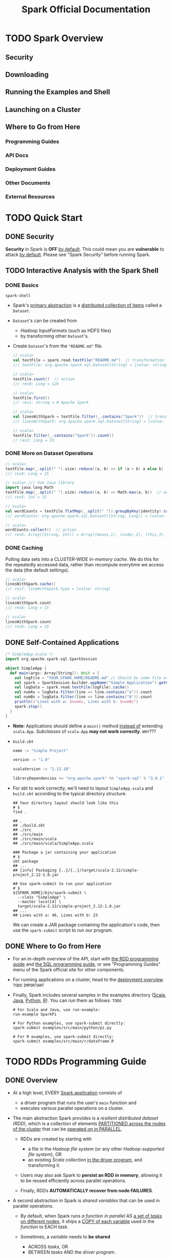#+TITLE: Spark Official Documentation
#+COMMENT: Programming Guides
#+VERSION: 3.0.0 -> 3.0.1
#+STARTUP: overview
#+STARTUP: entitiespretty

* TODO Spark Overview
** Security
** Downloading
** Running the Examples and Shell
** Launching on a Cluster
** Where to Go from Here
*** Programming Guides
*** API Docs
*** Deployment Guides
*** Other Documents
*** External Resources
    
* TODO Quick Start
** DONE Security
   CLOSED: [2020-11-13 Fri 09:46]
   *Security* in Spark is *OFF* _by default_.
   This could mean you are *vulnerable* to attack _by default_.
   Please see "Spark Security" before running Spark.
   
** TODO Interactive Analysis with the Spark Shell
*** DONE Basics
    CLOSED: [2018-10-10 Wed 01:43]
    ~spark-shell~

    - Spark's _primary abstraction_ is a _distributed collection of items_ called
      a ~Dataset~.

    - ~Dataset~'s can be created from
      + /Hadoop InputFormats/ (such as HDFS files)
      + by transforming other ~Dataset~'s.

    - Create ~Dataset~'s from the ="README.md"= file.
      #+BEGIN_SRC scala
        // scala>
        val textFile = spark.read.textFile("README.md")  // transformation
        /// textFile: org.apache.spark.sql.Dataset[String] = [value: string]

        // scala>
        textFile.count()  // action
        /// res0: Long = 126

        // scala>
        textFile.first()
        /// res1: String = # Apache Spark

        // scala>
        val linesWithSpark = textFile.filter(_.contains("Spark"))  // transformation
        /// linesWithSpark: org.apache.spark.sql.Dataset[String] = [value: string]

        // scala>
        textFile.filter(_.contains("Spark")).count()
        // res3: Long = 15
      #+END_SRC

*** DONE More on Dataset Operations
    CLOSED: [2018-10-10 Wed 01:52]
    #+BEGIN_SRC scala
      // scala>
      textFile.map(_.split(" ").size).reduce((a, b) => if (a > b) a else b)  // action
      /// res4: Long = 15

      // scala> /// Use Java library
      import java.lang.Math
      textFile.map(_.split(" ").size).reduce((a, b) => Math.max(a, b))  // action
      /// res5: Int = 15

      // scala>
      val wordCounts = textFile.flatMap(_.split(" ")).groupByKey(identity).count() // transformation
      /// wordCounts: org.apache.spark.sql.Dataset[(String, Long)] = [value: string, count(1): bigint]

      // scala>
      wordCounts.collect()  // action
      /// res6: Array[(String, Int)] = Array((means,1), (under,2), (this,3), (Because,1), (Python,2), (agree,1), (cluster.,1), ...)
    #+END_SRC

*** DONE Caching
    CLOSED: [2018-10-10 Wed 01:47]
    Pulling data sets into a CLUSTER-WIDE /in-memory cache/.
    We do this for the repeatedly accessed data, rather than recompute everytime
    we access the data (the default settings).

    #+BEGIN_SRC scala
      // scala>
      linesWithSpark.cache()
      /// res7: lineWithSpark.type = [value: string]

      // scala>
      linesWithSpark.count
      /// res8: Long = 15

      // scala>
      linesWithSpark.count
      /// res9: Long = 15
    #+END_SRC

** DONE Self-Contained Applications
   CLOSED: [2018-10-10 Wed 02:05]
   #+BEGIN_SRC scala
     /* SimpleApp.scala */
     import org.apache.spark.sql.SparkSession

     object SimpleApp {
       def main(args: Array[String]): Unit = {
         val logFile = "YOUR_SPARK_HOME/README.md" // Should be some file on your system
         val spark = SparkSession.builder.appName("Simple Application").getOrCreate()
         val logData = spark.read.textFile(logFile).cache()
         val numAs = logData.filter(line => line.contains("a")).count
         val numBs = logData.filter(line => line.contains("b")).count
         println(s"Lines with a: $numAs, Lines with b: $numBs")
         spark.stop()
       }
     }
   #+END_SRC
   - *Note*: Applications should define a ~main()~ method _instead of_ extending ~scala.App~.
             /Subclasses/ of ~scala.App~ *may not work correctly*. =WHY=???

   - =build.sbt=
     #+BEGIN_SRC scala
       name := "Simple Project"

       version := "1.0"

       scalaVersion := "2.12.10"

       libraryDependencies += "org.apache.spark" %% "spark-sql" % "3.0.1"
     #+END_SRC

   - For sbt to work correctly, we'll need to layout =SimpleApp.scala= and =build.sbt=
     according to the typical directory structure.
     #+BEGIN_SRC shell
       ## Your directory layout should look like this
       # $
       find .

       ## .
       ## ./build.sbt
       ## ./src
       ## ./src/main
       ## ./src/main/scala
       ## ./src/main/scala/SimpleApp.scala

       ### Package a jar containing your application
       # $
       sbt package
       ## ...
       ## [info] Packaging {..}/{..}/target/scala-2.12/simple-project_2.12-1.0.jar

       ## Use spark-submit to run your application
       # $
       ${SPARK_HOME}/bin/spark-submit \
         --class "SimpleApp" \
         --master local[4] \
         target/scala-2.12/simple-project_2.12-1.0.jar
       ## ...
       ## Lines with a: 46, Lines with b: 23
     #+END_SRC
     We can create a JAR package containing the application's code, then use the
     ~spark-submit~ script to run our program.

** DONE Where to Go from Here
   CLOSED: [2018-10-10 Wed 01:58]
   - For an in-depth overview of the API, start with _the RDD programming guide_
     and _the SQL programming guide_, or see "Programming Guides" menu of the
     Spark official site for other components.

   - For running applications on a cluster, head to the [[https://spark.apache.org/docs/latest/cluster-overview.html][deployment overview]].
     =TODO= =IMPORTANT=

   - Finally, Spark includes several samples in the examples directory ([[https://github.com/apache/spark/tree/master/examples/src/main/scala/org/apache/spark/examples][Scala]],
     [[https://github.com/apache/spark/tree/master/examples/src/main/java/org/apache/spark/examples][Java]], [[https://github.com/apache/spark/tree/master/examples/src/main/python][Python]], [[https://github.com/apache/spark/tree/master/examples/src/main/r][R]]). You can run them as follows: =TODO=
     #+BEGIN_SRC shell
       # For Scala and Java, use run-example:
       run-example SparkPi

       # For Python examples, use spark-submit directly:
       spark-submit examples/src/main/python/pi.py

       # For R examples, use spark-submit directly:
       spark-submit examples/src/main/r/dataframe.R
     #+END_SRC

* TODO RDDs Programming Guide
  # RDDs, Accumulators, Broadcast Vars
** DONE Overview
   CLOSED: [2021-01-19 Tue 05:17]
   - At a high level, EVERY _Spark application_ consists of
     * a driver program that runs the user's ~main~ function and
     * executes various parallel operations on a cluster.

   - The main abstraction Spark provides is a /resilient distributed dataset (RDD)/,
     which is a collection of elements _PARTITIONED across the nodes of the
     cluster_ that can be _operated on in PARALLEL_.

     * RDDs are created by starting with
       + a file in the /Hadoop file system/ (or any other /Hadoop-supported file
         system/),
         OR
       + an existing /Scala collection/ _in the driver program_, and transforming it.

     * Users may also ask Spark to *persist an RDD in memory*, allowing it to be
       reused efficiently across parallel operations.

     * Finally, /RDDs/ *AUTOMATICALLY recover from node FAILURES*.

   - A second abstraction in Spark is /shared variables/ that can be used in
     parallel operations.

     * By default,
       when Spark runs
       /a function in parallel/ AS _a set of /tasks/ on different nodes,_
       it ships a _COPY of each variable_ used in the /function/ to EACH /task/.

     * Sometimes, a /variable/ needs to *be shared*
       + ACROSS /tasks/,
         OR
       + BETWEEN /tasks/ AND the /driver program/.

     * Spark supports *TWO* types of /shared variables/:
       + /broadcast variables/, which can be used to *cache* a value in memory _on
         all nodes_

       + /accumulators/, which are variables that are only "added" to, such as
         counters and sums. =TODO= =???=

** DONE Linking with Spark
   CLOSED: [2021-01-19 Tue 12:01]
   _Spark 3.0.1_ is built and distributed to work with _Scala 2.12_ BY DEFAULT.

   - To write applications in Scala,
     you will need to use a *compatible Scala version* (e.g. 2.12.X for Spark
     3.0.1).
   
   - Dependencies:
     * ~libraryDependencies += "org.apache.spark" %% "spark-core" % "3.0.1"~
     * if you wish to access an /HDFS cluster/, you need to add a dependency on
       ~hadoop-client~ for your version of HDFS.
       ~libraryDependencies += "org.apache.hadoop" % "hadoop-client" % your-hdfs-version~
       
   - Imports:
     #+begin_src scala
       import org.apache.spark.SparkContext
       import org.apache.spark.SparkConf
     #+end_src
     
** DONE Initializing Spark
   CLOSED: [2021-01-19 Tue 13:33]
   The first thing a Spark program must do is to create a ~SparkContext~ object,
   which *tells Spark how to ACCESS a cluster.*

   - To create a ~SparkContext~
     you FIRST need to build a ~SparkConf~ object that contains _information about
     your application._

   - *ONLY ONE* ~SparkContext~ should be active per JVM. =TODO=
     You *must* ~stop()~ the active ~SparkContext~ BEFORE creating a new one.
     #+begin_src scala
       val conf = new SparkConf().setAppName(appName).setMaster(master)
       new SparkContext(conf)
     #+end_src
     * The ~appName~ parameter is a name for your application to show on the
       cluster UI.

     * ~master~ is a Spark,
       _Mesos_ or _YARN_ cluster URL,
       OR
       a special ~"local"~ string to run in local mode.
       + In practice,
         when running on a cluster, you will *not want* to _hardcode master_ in the
         program, but rather launch the application with ~spark-submit~ and
         receive it there.
         - However, for _local testing_ and /unit tests/, you can pass ~"local"~
           to run Spark in-process.
     
*** Using the Shell
    - In the /Spark shell/, a special interpreter-aware ~SparkContext~ is already
      created for you, in the variable called ~sc~

    - Making your own ~SparkContext~ will not work.
      You can set which master the context connects to using the =--master=
      argument, and you can add JARs to the classpath by passing a
      comma-separated list to the =--jars= argument.
      
    - You can also add dependencies (e.g. Spark Packages) to your shell session
      by supplying a comma-separated list of Maven coordinates to the =--packages=
      argument. Any additional repositories where dependencies might exist (e.g.
      Sonatype) can be passed to the =--repositories= argument.

    - For example,
      * Run =spark-shell= on exactly four cores, use:
        #+begin_src shell
          spark-shell --master local[4]
        #+end_src
    
        + Add =code.jar= to its /classpath/, use:
          #+begin_src shell
            spark-shell --master local[4] --jars code.jar
          #+end_src
    
        + To include a /dependency/ using Maven coordinates:
          #+begin_src shell
            spark-shell --master local[4] --packages "org.example:example:0.1"
          #+end_src

      * For a complete list of options, run =spark-shell --help=.
        Behind the scenes, =spark-shell= invokes the more general =spark-submit=
        script.

** TODO Resilient Distributed Datasets (RDDs)
   Spark revolves around the concept of a /resilient distributed dataset (RDD)/,
   which is a _fault-tolerant collection_ of elements that can be operated on in
   parallel.

   - There are _TWO_ ways to create RDDs:
     * parallelizing an existing collection in your driver program,

     * referencing a dataset in an external storage system, such as a
       + shared filesystem
       + HDFS, HBase
       + any data source offering a _Hadoop InputFormat_. =???=
   
*** DONE Parallelized Collections
    CLOSED: [2021-01-19 Tue 14:05]
    - /Parallelized collections/ are created by calling ~SparkContext~'s ~parallelize~
      /method/ on an _existing collection_ in your /driver program/ (a Scala ~Seq~).
      * For example,
        #+begin_src scala
          val data = Array(1, 2, 3, 4, 5)
          val distData = sc.paralleize(data)
        #+end_src

    - One important parameter for /parallel collections/ is the *number of
      partitions* to cut the dataset into.
      * Spark will run one task for each partition of the cluster.

      * Typically you want *2-4 partitions* _for each CPU_ in your cluster.

      * Normally, Spark tries to _set the NUMBER of /partitions/ *automatically*
        based on your cluster._
        + However, you can also set it *manually* by passing it as a _second
          parameter_ to ~parallelize~ (e.g. ~sc.parallelize(data, 10)~).

    - Note:
      some places in the code use the term /slices/ (a *synonym* for
      /partitions/) to maintain backward compatibility.

*** TODO External Datasets
*** TODO RDD Operations
    - RDDs support _TWO_ types of operations:
      * transformations :: *create* a new dataset from an existing one

      * actions :: *return* a value to the /driver program/
                   AFTER *running a computation* on the dataset.

    - All /transformations/ in Spark are *lazy*.

    - The /transformations/ are only computed
      when an /action/ requires a result to be returned to the /driver program/.

    - By default, EACH /transformed RDD/ may be *recomputed* _EACH time_ you run
      an /action/ on it.
      
      * However, you may also *persist* an RDD _in memory_ using the ~persist~
        (or cache) /method/, in which case Spark will keep the elements around
        on the cluster for much faster access the next time you query it.

      * There is also support for *persisting* RDDs _on disk_,
        or replicated across multiple nodes.
      
**** DONE Basics
     CLOSED: [2021-01-19 Tue 17:06]
     To illustrate RDD basics, consider the simple program below:
     #+begin_src scala
       val lines = sc.textFile("data.txt")
       val lineLengths = lines.map(_.length)
       val totalLength = lineLengths.reduce(_ + _)
     #+end_src
     
     1. The first line defines a base RDD from an _external file._

     2. This dataset is *not loaded* _in memory_ or otherwise acted on:
        * ~lines~ is merely a pointer to the file.
        * The second line defines ~lineLengths~ as the result of a ~map~
          /transformation/. Again, ~lineLengths~ is *not immediately computed*,
          due to /laziness/.

     3. Finally, we run ~reduce~, which is an /action/.
        At this point Spark
        * _breaks_ the computation _into_ /tasks/ to run on separate machines,
          
          AND

        * each machine
          + RUNS both _its part of the map_ and _a local reduction_,
          + RETURNING only its answer to the /driver program/.

     4. If we also wanted to *use ~lineLengths~ again later*, we could add:
        #+begin_src scala
          lineLengths.persist()
        #+end_src
        before the ~reduce~, which would cause ~lineLengths~ to be saved _in
        memory_ after the first time it is computed.
     
**** DONE Passing Functions to Spark
     CLOSED: [2021-01-19 Tue 20:51]
     Spark's API relies heavily on passing functions in the /driver program/ to
     run on the cluster. There are _TWO_ recommended ways to do this:
     - /Anonymous function/ syntax

     - /Static methods/ in a /global singleton object/.

       * Note that while it is also possible to pass a /reference/ to a /method/
         in a /class instance/ (as *opposed to* a /singleton object/), this
         requires sending the object that contains that /class/ along with the
         /method/. =IMPORTANT=
         + For example
           #+begin_src scala
             class MyClass {
               def func1(s: String): String = { ... }
               def doStuff(rdd: RDD[String]): RDD[String] = { rdd.map(func1) }
             }
           #+end_src
           The whole /object/ needs to be sent to the cluster, because ~doStuff~
           references ~this.func1~.

       * In a similar way, accessing /fields/ of the outer object will reference
         the whole object:
         #+begin_src scala
           class MyClass {
             val field = "Hello"
             def doStuff(rdd: RDD[String]): RDD[String] = { rdd.map(x => field + x) }
           }
         #+end_src
         The whole /object/ needs to be sent to the cluster, because ~doStuff~
         references ~this.field~.


         + _To *AVOID* this issue_,
           the simplest way is to *copy* /field/ *into* a /local variable/ instead
           of accessing it externally:
             #+begin_src scala
               def doStuff(rdd: RDD[String]): RDD[String] = {
                 val field_ = this.field
                 rdd.map(x => field_ + x)
               }
             #+end_src
       
**** TODO Understanding closures
     One of the harder things about Spark is understanding the scope and life
     cycle of variables and methods when executing code across a cluster. RDD
     operations that modify variables outside of their scope can be a frequent
     source of confusion. In the example below we’ll look at code that uses
     ~foreach()~ to increment a counter, but similar issues can occur for other
     operations as well.
     
***** Example
      Consider the naive RDD element sum below, which may *behave differently*
      _DEPENDING ON whether execution is happening within the *same* JVM._

      - A common example of this is when
        #+begin_src scala
          var counter = 0
          var rdd = sc.parallelize(data)

          // Wrong: Don't do this!!
          rdd.foreach(x => counter += x)

          println("Counter value: " + counter)
        #+end_src
        * running Spark in ~local~ mode (~--master = local[n]~)
          
          _VERSUS_

        * deploying a Spark application to a cluster (e.g. via spark-submit to
          _YARN_):
      
***** Local vs. cluster modes
      The behavior of the above code is *undefined*, and may not work as
      intended.
        
      - To execute jobs, Spark _breaks up_ the processing of RDD operations _into_
        /tasks/, each of which is executed by ONE /executor/.

        * _Prior to_ execution, Spark *computes* the /task's closure/.
        
          + The /closure/ is those variables and methods which must be visible
            for the /executor/ to perform its computations on the RDD (in this
            case ~foreach()~).

          + This /closure/ is *serialized* and *sent* to EACH /executor/.

      - The variables within the /closure/ sent to each /executor/ are now copies
        and thus, when counter is referenced within the ~foreach~ function, it's
        no longer the ~counter~ on the /driver node/. There is still a ~counter~
        in the memory of the /driver node/ but this is *no longer visible* to the
        /executors/! The /executors/ only see the copy from the /serialized
        closure/.
        Thus, the final value of ~counter~ will still be zero since all operations
        on ~counter~ were referencing the value within the /serialized closure/.

      - In /local mode/, in some circumstances, the ~foreach~ function will actually
        execute within the *same* JVM as the /driver/ and will _reference the *same*
        original ~counter~,_ and *may* actually update it.

      - To ensure well-defined behavior in these sorts of scenarios one should use
        an ~Accumulator~. ~Accumulators~ in Spark are used specifically to provide
        a mechanism for safely updating a variable when execution is split up across
        worker nodes in a cluster. The Accumulators section of this guide discusses
        these in more detail.

      - In general, closures - constructs like loops or locally defined methods,
        should not be used to mutate some global state. Spark does not define or
        guarantee the behavior of mutations to objects referenced from outside
        of closures. Some code that does this may work in local mode, but that’s
        just by accident and such code will not behave as expected in
        distributed mode. Use an Accumulator instead if some global aggregation
        is needed.
        
***** Printing elements of an RDD
      Another common idiom is attempting to print out the elements of an RDD
      using ~rdd.foreach(println)~ or ~rdd.map(println)~.

      - *On a single machine*, this will generate the expected output and print all
        the RDD's elements.

      - However, *in /cluster mode/,* the output to _stdout_ being called by the
        /executors/ is now writing to the /executor/'s _stdout_ instead, not the
        one on the /driver/, so stdout on the /driver/ won't show these! To print
        all elements on the /driver/, one can use the ~collect()~ method to first
        bring the RDD to the /driver node/ thus: ~rdd.collect().foreach(println)~.
        This can cause the /driver/ to run out of memory, though, because ~collect()~
        fetches the entire RDD to a _single machine_; if you only need to print a
        few elements of the RDD, a safer approach is to use the ~take()~:
        ~rdd.take(100).foreach(println)~.

**** DONE Working with Key-Value Pairs
     CLOSED: [2021-01-21 Thu 02:26]
     While most Spark operations work on RDDs containing *ANY type* of objects,
     *a few special operations are only available on RDDs of key-value pairs.*
     
     - The most common ones are /distributed “shuffle” operations/, such as
       *grouping* or *aggregating* the elements _by a key_.

     - In Scala, these operations are _AUTOMATICALLY_ available on RDDs containing
       ~Tuple2~ objects (the /built-in tuples/ in the language, created by simply
       writing ~(a, b)~). The /key-value pair/ operations are available in the
       ~PairRDDFunctions~ /class/, which _AUTOMATICALLY wraps around_ an RDD of
       tuples.

     - For example, the following code uses the ~reduceByKey~ operation on /key-value
       pairs/ to count how many times each line of text occurs in a file:
       #+begin_src scala
         val lines = sc.textFile("data.txt")
         val pairs = lines.map(s => (s, 1))
         val counts = pairs.reduceByKey(_ + _)
       #+end_src
       
     - We could also use ~counts.sortByKey()~, for example, to sort the pairs
       alphabetically, and finally ~counts.collect()~ to _bring them back to the
       /driver program/ as an *ARRAY* of objects._

     - Note: =IMPORTANT=
       when using custom objects as the /key/ in /key-value pair/ operations, you
       must be sure that a custom ~equals()~ /method/ is accompanied with a matching
       ~hashCode()~ /method/. For full details, see the contract outlined in the
       ~Object.hashCode()~ documentation.
       
**** TODO Transformations - =RE-READ=
**** TODO Actions - =RE-READ=
**** TODO Shuffle operations
     Certain operations within Spark trigger an _event_ known as the /shuffle/.
     
     - The /shuffle/ is Spark's mechanism for *re-distributing data* so that it's
       grouped DIFFERENTLY *across partitions.*

     - This typically involves *copying data across /executors/ and _machines_,*
       making the /shuffle/ a *complex* and *costly operation*.

***** Background
      - To understand what happens during the /shuffle/, we can consider the
        example of the ~reduceByKey~ operation:
        it generates a *new* RDD where all values for a single key are combined
        into a tuple - the key and the result of executing a /reduce function/
        against all _values_ associated with that _key_.

        * The challenge is that
          + BEFORE the ~reduceByKey~ call:
            not all values for a single key necessarily reside on the same
            partition, or even the same machine,

          + *JUST before* the _reduce by key_ operation (=from Jian= can be
            considered as during the call of ~reduceByKey~, after its data
            preparation process):
            BUT they must be co-located to compute the result.

      - In Spark, data is *GENERALLY _not_ distributed across* /partitions/ to be
        in the necessary place for a specific operation.

        * During computations,
          a SINGLE /task/ will operate on a SINGLE /partition/ - thus,
          + to organize all the data for a SINGLE ~reduceByKey~ reduce /task/ to
             execute,
          + Spark needs to perform an all-to-all operation.
            It must read from *ALL* /partitions/ to find *ALL* the _values_ for
            *ALL* _keys_, and then *BRING together values ACROSS /partitions/* to
            compute the final result for each _key_ - this is called the /shuffle/.

      - Although
        the set of elements in each /partition/ of newly shuffled data will be
        _DETERMINISTIC_, and so is the _ORDERING_ of /partitions/ themselves,
        *the ordering of these elements is not.*
          If one desires _predictably ordered data following /shuffle/_ then it's
        possible to use:
        * ~mapPartitions~ to sort each partition using, for example, ~.sorted~

        * ~repartitionAndSortWithinPartitions~ to efficiently _SORT_ /partitions/
          while *simultaneously* _REPARTITIONING_

        * ~sortBy~ to make a *globally ordered* RDD

      - Operations which can cause a /shuffle/ include
        * /repartition operations/
          like ~repartition~ and ~coalesce~

        * /byKey operations/ (_except for counting_)
          like ~groupByKey~ and ~reduceByKey~

        * /join operations/
          like ~cogroup~ and ~join~
        
***** Performance Impact - =READING= - =START=
      - The /Shuffle/ is an *expensive operation* since it involves
        * _disk I/O_
        * _data serialization_
        * _network I/O_


      - To organize data for the /shuffle/, Spark generates sets of tasks - map
        tasks to organize the data, and a set of reduce tasks to aggregate it.
        This nomenclature comes from MapReduce and does not directly relate to
        Spark’s map and reduce operations.

      - Internally, results from individual map tasks are kept in memory until
        they can’t fit. Then, these are sorted based on the target partition and
        written to a single file. On the reduce side, tasks read the relevant
        sorted blocks.

      - Certain shuffle operations can consume significant amounts of heap memory
        since they employ in-memory data structures to organize records before
        or after transferring them. Specifically, reduceByKey and aggregateByKey
        create these structures on the map side, and 'ByKey operations generate
        these on the reduce side. When data does not fit in memory Spark will
        spill these tables to disk, incurring the additional overhead of disk
        I/O and increased garbage collection.

      - Shuffle also generates a large number of intermediate files on disk.
        As of Spark 1.3, these files are preserved until the corresponding RDDs
        are no longer used and are garbage collected. This is done so the
        shuffle files don’t need to be re-created if the lineage is re-computed.
        Garbage collection may happen only after a long period of time, if the
        application retains references to these RDDs or if GC does not kick in
        frequently. This means that long-running Spark jobs may consume a large
        amount of disk space. The temporary storage directory is specified by
        the spark.local.dir configuration parameter when configuring the Spark
        context.

      - Shuffle behavior can be tuned by adjusting a variety of configuration
        parameters. See the ‘Shuffle Behavior’ section within the Spark
        Configuration Guide.

*** TODO RDD Persistence
**** Which Storage Level to Choose?
**** Removing Data

** Shared Variables
*** Broadcast Variables
*** Accumulators

** Deploying to a Cluster
** Launching Spark jobs from Java / Scala
** Unit Testing
** Where to Go from Here

* TODO Spark SQL, ~DataFrame~'s and ~Dataset~'s Guide
*** SQL
*** Datasets and DataFrames

** Getting Started
*** Starting Point: ~SparkSession~
*** Creating ~DataFrame~'s
*** Untyped ~Dataset~ Operations (aka ~DataFrame~ Operations)
*** Running SQL Queries Programmatically
*** Global Temporary View
*** Creating ~Dataset~'s
*** Interoperating with RDDs
**** Inferring the Schema Using Reflection
**** Programmatically Specifying the Schema

*** Scalar Functions
*** Aggregate Functions

** Data Sources
*** Generic Load/Save Functions
**** Manually Specifying Options
**** Run SQL on files directly
**** Save Modes
**** Saving to Persistent Tables
**** Bucketing, Sorting and Partitioning

*** Generic File Source Options
**** Ignore Corrupt Files
**** Ignore Missing Files
**** Path Global Filter
**** Recursive File Lookup

*** Parquet Files
**** Loading Data Programmatically
**** Partition Discovery
**** Schema Merging
**** Hive metastore Parquet table conversion
***** Hive/Parquet Schema Reconciliation
***** Metadata Refreshing

**** Configuration

*** ORC Files
*** JSON Datasets
*** Hive Tables
**** Specifying storage format for Hive tables
**** Interacting with Different Versions of Hive Metastore

*** JDBC To Other Databases
*** Avro Files
**** Deploying
**** Load and Save Functions
**** ~to_avro()~ and ~from_avro()~
**** Data Source Option
**** Configuration
**** Compatibility with Databricks spark-avro
**** Supported types for Avro -> Spark SQL conversion
**** Supported types for Spark SQL -> Avro conversion

*** Whole Binary Files
*** Troubleshooting

** Performance Tuning
*** Caching Data In Memory
*** Other Configuration Options
*** Join Strategy Hints for SQL Queries
*** Coalesce HInts for SQL Queries
*** Adaptive Query Execution
**** Coalescing Post Shuffle Partitions
**** Converting sort-merge join to broadcast join
**** Optimizing Skew Join

** Distributed SQL Engine
*** Running the Thrift JDBC/ODBC server
*** Running the Spark SQL CLI

** PySpark Usage Guide for Pandas with Apache Arrow
*** Apache Arrow in PySpark
**** Ensure PyArrow Installed

*** Enabling for Conversion to/from Pandas
*** Pandas UDFs (a.k.a. Vectorized UDFs)
**** Series to Series
**** Iterator of Series to Iterator of Series
**** Iterator of Multiple Series to Iterator of Series
**** Series to Scalar

*** Pandas Function APIs
**** Grouped Map
**** Map
**** Co-grouped Map

*** Usage Notes
**** Supported SQL Types
**** Setting Arrow Batch Size
**** Timestamp with Time Zone Semantics
**** Recommended Pandas and PyArrow Versions
**** Compatibility Setting for PyArrow >= 0.15.0 and Spark 2.3.x, 2.4.x

** Migration Guide
*** Upgrading from Spark SQL 2.4 to 3.0
**** Dataset/DataFrame APIs
**** DDL Statements
**** UDFs and Built-in Functions
**** Query Engine
**** Data Sources
**** Others

*** Upgrading from Spark SQL 2.4.5 to 2.4.6
*** Upgrading from Spark SQL 2.4.4 to 2.4.5
*** Upgrading from Spark SQL 2.4.3 to 2.4.4
*** Upgrading from Spark SQL 2.4 to 2.4.1
*** Upgrading from Spark SQL 2.3.0 to 2.3.1 and above
*** Upgrading from Spark SQL 2.2 to 2.3
*** Upgrading from Spark SQL 2.1 to 2.2
*** Upgrading from Spark SQL 2.0 to 2.1
*** Upgrading from Spark SQL 1.6 to 2.0
*** Upgrading from Spark SQL 1.5 to 1.6
*** Upgrading from Spark SQL 1.4 to 1.5
*** Upgrading from Spark SQL 1.3 to 1.4
**** DataFrame data reader/writer interface
**** DataFrame.groupBy retains grouping columns
**** Behavior change on DataFrame.withColumn

*** Upgrading from Spark SQL 1.0-1.2 to 1.3
**** Rename of SchemaRDD to DataFrame
**** Unification of the Java and Scala APIs
**** Isolation of Implicit Conversions and Removal of dsl Package (Scala-only)
**** Removal of the type aliases in org.apache.spark.sql for DataType (Scala-only)
**** UDF Registration Moved to sqlContext.udf (Java & Scala)
**** Python DataTypes No Longer Singletons

*** Compatibility with Apache Hive
**** Deploying in Existing Hive Warehouses
**** Supported Hive Features
**** Unsupported Hive Functionality
**** Incompatible Hive UDF

** SQL Reference
*** ANSI Compilance
*** Data Types
*** Datetime Pattern
*** Functions
**** Built-in Functions
**** Scalar User-Defined Functions (UDFs)
**** User-Defined Aggregate Functions (UDAFs)
**** Integration with Hive UDFs/UDTFs

*** Identifiers
*** Literals
*** Null Semantics
*** SQL Syntax
**** DDL Statements
**** DML Statements
**** Data Retrieval Statements
**** Auxiliary Statements

* TODO Structured Streaming
** Overview
** Quick Example
** Programming Model
*** Basic Concepts
*** Handling Event-time and Late Data
*** Fault Tolerance Semantics

** API using Datasets and DataFrames
*** Creating streaming DataFrames and streaming Datasets
**** Input Sources
**** Schema inference and partition of streaming DataFrames/Datasets
*** Operations on streaming DataFrames/Datasets
**** Basic Operations - Selection, Projection, Aggregation
**** Window Operations on Event Time
***** Handling Late Data and Watermarking
**** Join Operations
***** Stream-static Joins
***** Stream-stream Joins
****** Inner Joins with optional Watermarking
****** Outer Joins with Watermarking
****** Support matrix for joins in streaming queries

**** Streaming Deduplication
**** Policy for handling multiple watermarks
**** Arbitrary Stateful Operations
**** Unsupported Operations
**** Limitation of global watermark

*** Starting Streaming Queries
**** Output Modes
**** Output Sinks
***** Using Foreach and ForeachBatch
****** ForeachBatch
****** Foreach

**** Triggers
*** Managing Streaming Queries
*** Monitoring Streaming Queries
**** Reading Metrics Interactively
**** Reporting Metrics programmatically using Asynchronous APIs
**** Reporting Metrics using Dropwizard

*** Recovering from Failures with Checkpointing
*** Recovery Semantics after Changes in a Streaming Query
** Continuous Processing
** Additional Information

* TODO Spark Streaming (DStreams)
** Overview
** A Quick Example
** Basic Concepts
*** Linking
*** Initializing ~StreamingContext~
*** Discretized Streams (DStreams)
*** Input DStreams and Receivers
*** Transformations on DStreams
*** Output Operations on DStreams
*** DataFrame and SQL Operations
*** MLlib Operations
*** Caching / Persistence
*** Checkpointing
*** Accumulators, Broadcast Variables, and Checkpoints
*** Deploying Applications
*** Monitoring Applications

** Performance Tuning
*** Reducing the Batch Processing Times
*** Setting the Right Batch Interval
*** Memory Tuning

** Fault-tolerance Semantics
** Where to Go from Here

* TODO MLlib (Machine Learning)
*** Announcement: DataFrame-based API is primary API
*** Dependencies
*** Highlights in 3.0
*** Migration guide
**** Upgrading from MLlib 2.4 to 3.0
**** Upgrading from MLlib 2.2 to 2.3
**** Upgrading from MLlib 2.1 to 2.2
**** Upgrading from MLlib 2.0 to 2.1
**** Upgrading from MLlib 1.6 to 2.0
**** Upgrading from MLlib 1.5 to 1.6
**** Upgrading from MLlib 1.4 to 1.5
**** Upgrading from MLlib 1.3 to 1.4
**** Upgrading from MLlib 1.2 to 1.3
**** Upgrading from MLlib 1.1 to 1.2
**** Upgrading from MLlib 1.0 to 1.1
**** Upgrading from MLlib 0.9 to 1.0

** MLlib: Main Guide
*** Basic statistics
**** Correlation
**** Hypothesis testing
**** Summarizer

*** Data sources
**** Image data sources
**** LIBSVM data sources

*** Pipelines
**** Main concepts in Pipelines
***** DataFrame
***** Pipeline components
****** Transformers
****** Estimators
****** Properties of pipeline components

***** Pipeline
****** How it works
****** Details

***** Parameters
***** ML persistence: Saving and Loading Pipelines
****** Backwards compatibility for ML persistence

**** Code examples
***** Example: Estimator, Transformer, and Param
***** Example: Pipeline
***** Model selection (hyperparameter tuning)

*** Extracting, transforming and selecting features
**** Feature Extractors
***** TF-IDF
***** Word2Vec
***** CountVectorizer
***** FeatureHasher

**** Feature Transformers
***** Tokenizer
***** StopWordsRemover
***** n-gram
***** Binarizer
***** PCA
***** PolynomialExpansion
***** Discrete Cosine Transform (DCT)
***** StringIndexer
***** IndexToString
***** OneHotEncoder
***** VectorIndexer
***** Interaction
***** Normalizer
***** StandardScaler
***** RobustScalar
***** MinMaxScaler
***** MaxAbsScaler
***** Bucketizer
***** ElementwiseProduct
***** SQLTransformer
***** VectorAssembler
***** VectorSizeHint
***** QuantileDiscretizer
***** Imputer

**** Feature Selectors
***** VectorSlicer
***** RFormula
***** ChiSqSelector

**** Locality Sensitive Hashing
***** LSH Operations
****** Feature Transformation
****** Approximate Similarity Join
****** Approximate Nearest Neighbor Search

***** LSH Algorithms
****** Bucketed Random Projection for Euclidean Distance
****** MinHash for Jaccard Distance

*** Classification and Regression
**** Classification
***** Logistic regression
****** Binomial logistic regression
****** Multinomial logistic regression

***** Decision tree classifier
***** Random forest classifier
***** Gradient-boosted tree classifier
***** Multilayer perceptron classifier
***** Linear Support Vector Machine
***** One-vs-Rest classifier (a.k.a. One-vs-All)
***** Naive Bayes
***** Factorization machines classifier

**** Regression
***** Linear regression
***** Generalized linear regression
****** Available families

***** Decision tree regression
***** Random forest regression
***** Gradient-boosted tree regression
***** Survival regression
***** Isotonic regression
***** Factorization machines regressor

**** Linear methods
**** Factorization Machines
**** Decision trees
***** Inputs and Outputs
****** Input Columns
****** Output Columns

**** Tree Ensembles
***** Random Forests
****** Inputs and Outputs
******* Input Columns
******* Output Columns (Predictions)

***** Gradient-Boosted Trees (GBTs)
****** Inputs and Outputs
******* Input Columns
******* Output Columns (Predictions)

*** Clustering
**** K-means
***** Input Columns
***** Output Columns

**** Latent Dirichlet allocation (LDA)
**** Bisecting k-means
**** Gaussian Mixture Model (GMM)
***** Input Columns
***** Output Columns

**** Power Iteration Clustering (PIC)

*** Collaborative filtering
**** Collaborative filtering
***** Explicit vs. implicit feedback
***** Scaling of the regularization parameter
***** Cold-start strategy

*** Frequent Pattern Mining
**** FP-Growth
**** PrefixSpan

*** Model selection and tuning
**** Model selection (a.k.a. hyperparameter tuning)
**** Cross-Validation
**** Train-Validation Split

*** Advanced topics
**** Optimization of linear methods (developer)
***** Limited-memory BFGS (L-BFGS)
***** Normal equation solver for weighted least squares
***** Iteratively reweighted least squares (IRLS)

** MLlib: RDD-based API Guide
*** Data types - RDD-based API
**** Local vector
**** Labeled point
**** Local matrix
**** Distributed matrix
***** RowMatrix
***** IndexedRowMatrix
***** CoordinateMatrix
***** BlockMatrix

*** Basic statistics
**** Summary statistics
**** Correlations
**** Stratified sampling
**** Hypothesis testing
***** streaming significance testing
**** Random data generation
**** Kernel density estimation

*** Classification and regression - RDD-based API
**** Linear models
***** classification (SVMs, logistic regression)
***** linear regression (least squares, Lasso, ridge)

**** Decision trees
**** Ensembles of decision trees
***** random forests
***** gradient-boosted trees

**** Naive Bayes
**** Isotonic regression

*** Collaborative filtering - RDD-based API
**** Collaborative filtering
***** Explicit vs. implicit feedback
***** Scaling of the regularization parameter

**** Examples
**** Tutorial

*** Clustering
**** K-means
**** Gaussian mixture
**** Power iteration clustering (PIC)
**** Latent Dirichlet allocation (LDA)
**** Bisecting k-means
**** Streaming k-means

*** Dimensionality reduction
**** Singular value decomposition (SVD)
***** Performance
***** SVD Example

**** Principal component analysis (PCA)

*** Feature extraction and transformation
**** TF-IDF
**** Word2Vec
***** Model
***** Example

**** StandardScaler
***** Model Fitting
***** Example

**** Normalizer
***** Example

**** ChiSqSelector
***** Model Fitting
***** Example

**** ElementwiseProduct
***** Example

**** PCA

*** Frequent pattern mining
**** FP-growth
**** Association Rules
**** PrefixSpan

*** Evaluation metrics
**** Classification model evaluation
***** Binary classification
****** Threshold tuning

***** Multiclass classification
****** Label based metrics

***** Multilabel classification
***** Ranking systems

**** Regression model evaluation

*** PMML model export
**** ~spark.mllib~ supported models
**** Examples

*** Optimization (developer)
**** Mathematical description
***** Gradient descent
***** Stochastic gradient descent (SGD)
***** Update schemes for distributed SGD
***** Limited-memory BFGS (L-BFGS)
***** Choosing an Optimization Method

**** Implementation in MLlib
***** Gradient descent and stochastic gradient descent
***** L-BFGS

**** Developer's notes

* TODO GraphX (Graph Processing)
** Overview
** Getting Started
** The Property Graph
*** Example Property Graph

** Graph Operators
*** Summary List of Operators
*** Property Operators
*** Structural Operators
*** Join Operators
*** Neighborhood Aggregation
**** Aggregate Messages (aggregateMessages)
**** Map Reduce Triplets Transition Guide (Legacy)
**** Computing Degree Information
**** Collecting Neighbors

*** Caching and Uncaching

** Pregel API
** Graph Builders
** Vertex and Edge RDDs
*** VertexRDDs
*** EdgeRDDs

** Optimized Representation
** Graph Algorithms
*** PageRank
*** Connected Components
*** Triangle Counting

** Examples

* TODO SparkR (R on Spark)
** Overview
** SparkDataFrame
*** Starting Up: SparkSession
*** Starting Up from RStudio
*** Creating SparkDataFrames
**** From local data frames
**** From Data Sources
**** From Hive tables

*** SparkDataFrame Operations
**** Selecting rows, columns
**** Grouping, Aggregation
**** Operating on Columns
**** Applying User-Defined Function
***** Run a given function on a large dataset using ~dapply~ or ~dapplyCollect~
****** ~dapply~
****** ~dapplyCollect~

***** Run a given function on a large dataset grouping by input column(s) and using ~gapply~ or ~gapplyCollect~
****** ~gapply~
****** ~gapplyCollect~

***** Run local R functions distributed using ~spark.lapply~
****** ~spark.lapply~

**** Eager execution

*** Running SQL Queries from SparkR

** Machine Learning
*** Algorithms
**** Classification
**** Regression
**** Tree
**** Clustering
**** Collaborative Filtering
**** Frequent Pattern Mining
**** Statistics

*** Model persistence

** Data type mapping between R and Spark
** Structured Streaming
** Apache Arrow in SparkR
*** Ensure Arrow Installed
*** Enabling for Conversion to/from R DataFrame, ~dapply~ and ~gapply~
*** Supported SQL Types

** R Function Name Conflicts
** Migration Guide
*** Upgrading from SparkR 2.4 to 3.0
*** Upgrading from SparkR 2.3 to 2.4
*** Upgrading from SparkR 2.3 to 2.3.1 and above
*** Upgrading from SparkR 2.2 to 2.3
*** Upgrading from SparkR 2.1 to 2.2
*** Upgrading from SparkR 2.0 to 3.1
*** Upgrading from SparkR 1.6 to 2.0
*** Upgrading from SparkR 1.5 to 1.6
